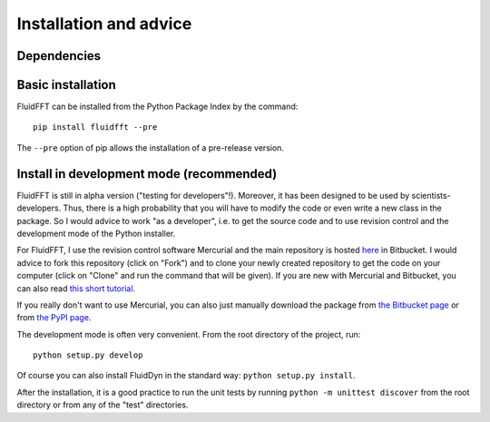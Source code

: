 Installation and advice
=======================


Dependencies
------------




Basic installation
------------------

FluidFFT can be installed from the Python Package Index by the command::

  pip install fluidfft --pre

The ``--pre`` option of pip allows the installation of a pre-release version.


Install in development mode (recommended)
-----------------------------------------

FluidFFT is still in alpha version ("testing for
developers"!). Moreover, it has been designed to be used by
scientists-developers. Thus, there is a high probability that you will
have to modify the code or even write a new class in the package.  So
I would advice to work "as a developer", i.e. to get the source code
and to use revision control and the development mode of the Python
installer.

For FluidFFT, I use the revision control software Mercurial and the main
repository is hosted `here <https://bitbucket.org/fluiddyn/fluidfft>`_ in
Bitbucket. I would advice to fork this repository (click on "Fork") and to
clone your newly created repository to get the code on your computer (click on
"Clone" and run the command that will be given). If you are new with Mercurial
and Bitbucket, you can also read `this short tutorial
<http://fluiddyn.readthedocs.org/en/latest/mercurial_bitbucket.html>`_.


If you really don't want to use Mercurial, you can also just manually
download the package from `the Bitbucket page
<https://bitbucket.org/fluiddyn/fluidfft>`_ or from `the PyPI page
<https://pypi.python.org/pypi/fluidfft>`_.

The development mode is often very convenient. From the root directory
of the project, run::

  python setup.py develop

Of course you can also install FluidDyn in the standard way: ``python setup.py
install``.

After the installation, it is a good practice to run the unit tests by
running ``python -m unittest discover`` from the root directory or
from any of the "test" directories.
